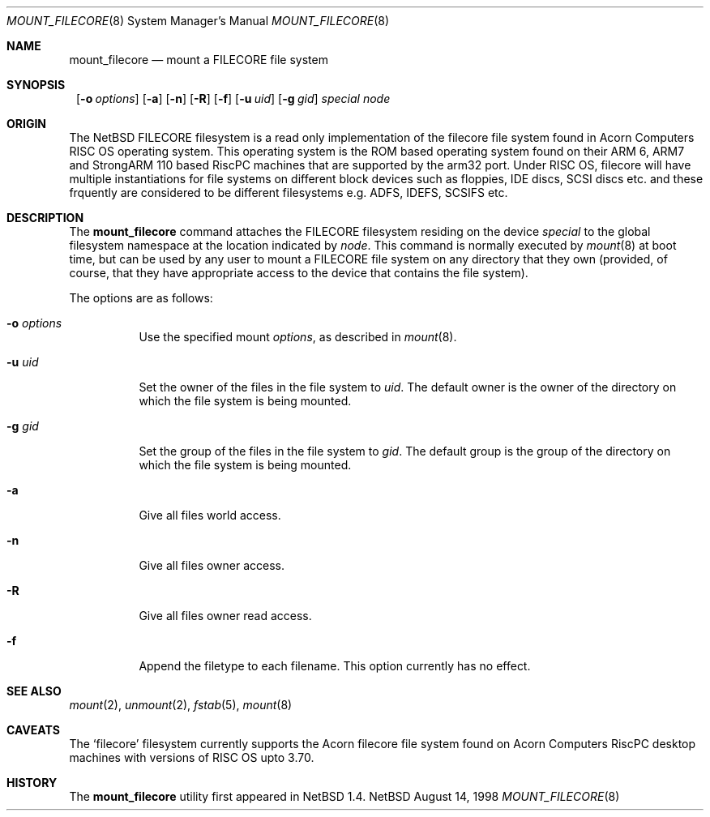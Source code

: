 .\" $NetBSD: mount_filecore.8,v 1.5 2000/06/14 06:49:14 cgd Exp $
.\"
.\" Copyright (c) 1998 Mark Brinicombe
.\" Copyright (c) 1993,1994 Christopher G. Demetriou
.\" All rights reserved.
.\"
.\" Redistribution and use in source and binary forms, with or without
.\" modification, are permitted provided that the following conditions
.\" are met:
.\" 1. Redistributions of source code must retain the above copyright
.\"    notice, this list of conditions and the following disclaimer.
.\" 2. Redistributions in binary form must reproduce the above copyright
.\"    notice, this list of conditions and the following disclaimer in the
.\"    documentation and/or other materials provided with the distribution.
.\" 3. All advertising materials mentioning features or use of this software
.\"    must display the following acknowledgement:
.\"      This product includes software developed by Christopher G. Demetriou.
.\" 4. The name of the author may not be used to endorse or promote products
.\"    derived from this software without specific prior written permission
.\"
.\" THIS SOFTWARE IS PROVIDED BY THE AUTHOR ``AS IS'' AND ANY EXPRESS OR
.\" IMPLIED WARRANTIES, INCLUDING, BUT NOT LIMITED TO, THE IMPLIED WARRANTIES
.\" OF MERCHANTABILITY AND FITNESS FOR A PARTICULAR PURPOSE ARE DISCLAIMED.
.\" IN NO EVENT SHALL THE AUTHOR BE LIABLE FOR ANY DIRECT, INDIRECT,
.\" INCIDENTAL, SPECIAL, EXEMPLARY, OR CONSEQUENTIAL DAMAGES (INCLUDING, BUT
.\" NOT LIMITED TO, PROCUREMENT OF SUBSTITUTE GOODS OR SERVICES; LOSS OF USE,
.\" DATA, OR PROFITS; OR BUSINESS INTERRUPTION) HOWEVER CAUSED AND ON ANY
.\" THEORY OF LIABILITY, WHETHER IN CONTRACT, STRICT LIABILITY, OR TORT
.\" (INCLUDING NEGLIGENCE OR OTHERWISE) ARISING IN ANY WAY OUT OF THE USE OF
.\" THIS SOFTWARE, EVEN IF ADVISED OF THE POSSIBILITY OF SUCH DAMAGE.
.\"
.Dd August 14, 1998
.Dt MOUNT_FILECORE 8
.Os NetBSD
.Sh NAME
.Nm mount_filecore
.Nd mount a FILECORE file system
.Sh SYNOPSIS
.Nm ""
.Op Fl o Ar options
.Op Fl a
.Op Fl n
.Op Fl R
.Op Fl f
.Op Fl u Ar uid
.Op Fl g Ar gid
.Pa special node
.Sh ORIGIN
The
.Nx
FILECORE filesystem is a read only implementation of the filecore file system
found in Acorn Computers RISC OS operating system. This operating system
is the ROM based operating system found on their ARM 6, ARM7 and
StrongARM 110 based RiscPC machines that are supported by the arm32 port.
Under RISC OS, filecore will have multiple instantiations for file
systems on different block devices such as floppies, IDE discs, SCSI discs
etc. and these frquently are considered to be different filesystems
e.g. ADFS, IDEFS, SCSIFS etc.
.Sh DESCRIPTION
The
.Nm
command attaches the FILECORE filesystem residing on
the device
.Pa special
to the global filesystem namespace at the location
indicated by
.Pa node .
This command is normally executed by
.Xr mount 8
at boot time, but can be used by any user to mount a
FILECORE file system on any directory that they own (provided,
of course, that they have appropriate access to the device that
contains the file system).
.Pp
The options are as follows:
.Bl -tag -width Ds
.It Fl o Ar options
Use the specified mount
.Ar options ,
as described in
.Xr mount 8 .
.It Fl u Ar uid
Set the owner of the files in the file system to
.Ar uid .
The default owner is the owner of the directory
on which the file system is being mounted.
.It Fl g Ar gid
Set the group of the files in the file system to
.Ar gid .
The default group is the group of the directory
on which the file system is being mounted.
.It Fl a
Give all files world access.
.It Fl n
Give all files owner access.
.It Fl R
Give all files owner read access.
.It Fl f
Append the filetype to each filename. This option currently has no effect.
.El
.Sh SEE ALSO
.Xr mount 2 ,
.Xr unmount 2 ,
.Xr fstab 5 ,
.Xr mount 8
.Sh CAVEATS
The
.Sq filecore
filesystem currently supports the Acorn filecore file system found on
Acorn Computers RiscPC desktop machines with versions of RISC OS upto 3.70.
.Sh HISTORY
The
.Nm
utility first appeared in
.Nx 1.4.
